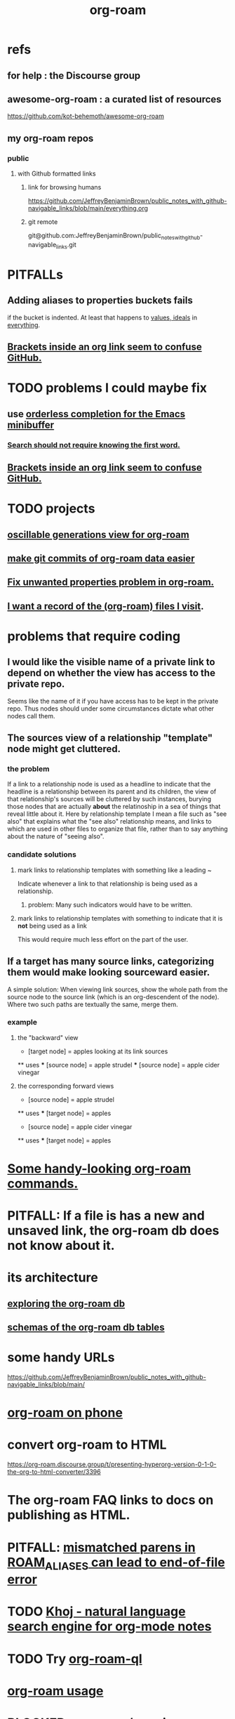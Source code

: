 :PROPERTIES:
:ID:       63f366e6-b768-4f3f-9093-a776f2b4e069
:END:
#+title: org-roam
* refs
** for help : the Discourse group
** awesome-org-roam : a curated list of resources
   https://github.com/kot-behemoth/awesome-org-roam
** my org-roam repos
*** public
**** with Github formatted links
***** link for browsing humans
      https://github.com/JeffreyBenjaminBrown/public_notes_with_github-navigable_links/blob/main/everything.org
***** git remote
      git@github.com:JeffreyBenjaminBrown/public_notes_with_github-navigable_links.git
* PITFALLs
** Adding aliases to properties buckets fails
   if the bucket is indented.
   At least that happens to [[id:69fbc526-ebce-4872-afad-5d094bcbf088][values, ideals]] in [[id:dea50354-cdfe-47c8-8f15-043c70d66da0][everything]].
** [[id:0650c92d-963b-4070-984f-4737e29a7f03][Brackets inside an org link seem to confuse GitHub.]]
* TODO problems I could maybe fix
** use [[id:546150de-cba8-43c2-ad44-9fa9a27e1e94][orderless completion for the Emacs minibuffer]]
*** [[id:83997957-6b2f-4f18-9aa2-7f166109dce4][Search should not require knowing the first word.]]
** [[id:0650c92d-963b-4070-984f-4737e29a7f03][Brackets inside an org link seem to confuse GitHub.]]
* TODO projects
** [[id:41844d8a-f352-4e2d-8ba3-3c83b2dd2ac3][oscillable generations view for org-roam]]
** [[id:3da96e05-1bfc-4034-8be6-ff9ed4534bca][make git commits of org-roam data easier]]
** [[id:6c837a2c-76aa-44c1-a190-e976f158fb52][Fix unwanted properties problem in org-roam.]]
** [[id:8c609b95-5f55-4d88-b0fa-b43227577ee7][I want a record of the (org-roam) files I visit]].
* problems that require coding
** I would like the visible name of a private link to depend on whether the view has access to the private repo.
   Seems like the name of it if you have access has to be kept in the private repo. Thus nodes should under some circumstances dictate what other nodes call them.
** The sources view of a relationship "template" node might get cluttered.
*** the problem
    If a link to a relationship node is used as a headline to indicate that the headline is a relationship between its parent and its children, the view of that relationship's sources will be cluttered by such instances, burying those nodes that are actually *about* the relatinoship in a sea of things that reveal little about it.
    Here by relationship template I mean a file such as "see also" that explains what the "see also" relationship means, and links to which are used in other files to organize that file, rather than to say anything about the nature of "seeing also".
*** candidate solutions
**** mark links to relationship templates with something like a leading ~
     Indicate whenever a link to that relationship is being used as a relationship.
***** problem: Many such indicators would have to be written.
**** mark links to relationship templates with something to indicate that it is *not* being used as a link
     This would require much less effort on the part of the user.
** If a target has many source links, categorizing them would make looking sourceward easier.
   A simple solution:
   When viewing link sources, show the whole path from the source node to the source link (which is an org-descendent of the node). Where two such paths are textually the same, merge them.
*** example
**** the "backward" view
     * [target node] = apples
       looking at its link sources
     ** uses
     *** [source node] = apple strudel
     *** [source node] = apple cider vinegar
**** the corresponding forward views
     * [source node] = apple strudel
     ** uses
     *** [target node] = apples

     * [source node] = apple cider vinegar
     ** uses
     *** [target node] = apples
* [[id:263529c4-8072-4548-8a55-036992f5e75a][Some handy-looking org-roam commands.]]
* PITFALL: If a file is has a new and unsaved link, the org-roam db does not know about it.
* its architecture
** [[id:66a0b19d-a524-4ad0-b920-65fc701f78c4][exploring the org-roam db]]
** [[id:179412a6-0c6b-4207-b682-f4199f4b4b70][schemas of the org-roam db tables]]
* some handy URLs
  https://github.com/JeffreyBenjaminBrown/public_notes_with_github-navigable_links/blob/main/
* [[id:f58610bf-d53b-42e6-873c-1bcd04dbc34e][org-roam on phone]]
* convert org-roam to HTML
  https://org-roam.discourse.group/t/presenting-hyperorg-version-0-1-0-the-org-to-html-converter/3396
* The org-roam FAQ links to docs on publishing as HTML.
  :PROPERTIES:
  :ID:       2b5d33de-7b34-4437-87e3-c021f9a93c94
  :END:
* PITFALL: [[id:48d43f1e-154d-4a03-a25d-1dec56c79d99][mismatched parens in ROAM_ALIASES can lead to end-of-file error]]
* TODO [[id:2313fc06-ec79-4a0c-b40c-3367cb4fe19d][Khoj - natural language search engine for org-mode notes]]
* TODO Try [[id:8e236d34-8dc8-480c-afa5-f1be01d19357][org-roam-ql]]
* [[id:6e523ffa-8a57-4f83-877e-b476ccbe5cef][org-roam usage]]
* BLOCKED [[id:ab127568-f5fd-4fa1-9fbd-9d756e26b140][org-roam / repair `emacsql-sqlite3` dependency]]
* [[id:8a0fbcd5-247f-4619-8b5f-1e6b30de5e1b][org-roam on phone via Termux]]
* TODO Why this substitution in the org roam elisp config?
** where I found it
   https://babbagefiles.xyz/org-roam-on-android/
** it : (-) is what I had, (+) is what they had
  - (org-roam-directory "~/org-roam") )
  + (setq org-roam-db-location (file-truename "~"))
  + (org-roam-directory (file-truename "~//org-roam/")))
* TODO [[id:cf6b00e9-ff5c-4cd6-a60f-633b07b340b4][implement graph-aware search for org-roam]]
* TODO use org-attach (for non-org assets)
** how it works
   https://orgmode.org/manual/Attachments.html
** where I read about it
   https://org-roam.discourse.group/t/what-do-yall-do-about-static-non-org-assets/2636/4
* PITFALL: [[id:a90bc443-c736-4e76-ac3b-348708f57cbc][Don't keep two similar tables in the same .org file.]]
* org-roam-extract-subtree
  :PROPERTIES:
  :ID:       75c26e6a-e72c-4ae7-9c30-39efe7c164c9
  :END:
** what it does
   creates a new note from a headline and its contents
** PITFALL: It's buggy.
*** It puts the new file in org-roam/.
    I'd prefer if it asked me which subfolder.
*** It puts the title line in the wrong place.
* TODO ? [[id:31c4c9f3-fb7a-4028-b84a-8406d0e91f48][org-drill does spaced repetition]]
* [[id:667bf4ea-d99d-41bb-98a9-368a86877e3e][why knowledge graphs matter]]
* [[id:9e45ccd9-d6e0-4870-8f13-cc11135334d0][how to use a knowledge graph]]
* TODO search libraries for org-roam
  :PROPERTIES:
  :ID:       e5140b84-d5da-482d-a9fa-eff7e3c9dd26
  :END:
** tree-query
   https://twitter.com/jamest_lu/status/1418666513637249025
** org-roam-search
   https://github.com/natask/org-roam-search
* TODO ? [[id:b7c89ebb-2ff1-40a9-867e-48594ecd06c1][org-to-listing-it can't handle non-bullets]]
* [[id:2aef3e2d-4518-4d44-ba76-93feeb0fc981][org-roam v2 migration, my story]]
* PITFALL: move org-roam files [[id:b21e2b07-d97f-4135-ae22-8b8737075ce8][using dired]]
  This causes updates to the org-roam db.
  Maybe other Emacs file-moving facilities (e.g. neotree)
  would do the same.
  moving them from a shell certainly doesn't.
* PITFALL: What to do if [[id:342a603e-98e2-4f54-a53b-5eb2ec830948][org-roam can't follow a link]].
* PITFALL: notes with nothing but a title
  :PROPERTIES:
  :ID:       a24e17db-7c46-45c7-a4b9-ca053559e65f
  :END:
  can nonetheless be important, thanks to backlinks
* installing : [[id:e2a9e2ea-6505-43ff-a3ce-2124518013b2][org-roam in NixOS]]
* to visit a node given its ID (and no link, name or alias)
  M-x org-id-goto
  then paste the ID
* TODO tweak
** TODO [[id:0663ea6c-5764-408c-a627-899d5e3108df][use Nix to install org-roam]]
** TODO update Docker image for org-roam v. 1.2
** TODO can I make more TODO-like tags for org-mode?
** TODO how to tab-complete from the middle?
** TODO how to rename a file?
   particularly if I can't
   tab-complete from the middle
